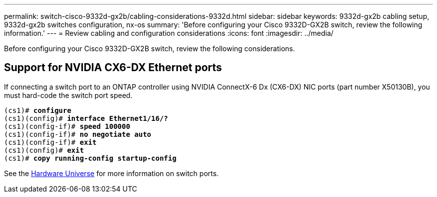 ---
permalink: switch-cisco-9332d-gx2b/cabling-considerations-9332d.html
sidebar: sidebar
keywords: 9332d-gx2b cabling setup, 9332d-gx2b switches configuration, nx-os
summary: 'Before configuring your Cisco 9332D-GX2B switch, review the following information.'
---
= Review cabling and configuration considerations
:icons: font
:imagesdir: ../media/

[.lead]
Before configuring your Cisco 9332D-GX2B switch, review the following considerations. 

== Support for NVIDIA CX6-DX Ethernet ports


If connecting a switch port to an ONTAP controller using NVIDIA ConnectX-6 Dx (CX6-DX) NIC ports (part number X50130B), you must hard-code the switch port speed.

[subs=+quotes]
----
(cs1)# *configure*
(cs1)(config)# *interface Ethernet1/16/?*
(cs1)(config-if)# *speed 100000*
(cs1)(config-if)# *no negotiate auto*
(cs1)(config-if)# *exit*
(cs1)(config)# *exit*
(cs1)# *copy running-config startup-config*
----
See the https://hwu.netapp.com/Switch/Index[Hardware Universe^] for more information on switch ports.


// New content for OAM project, AFFFASDOC-331, 2025-APR-28